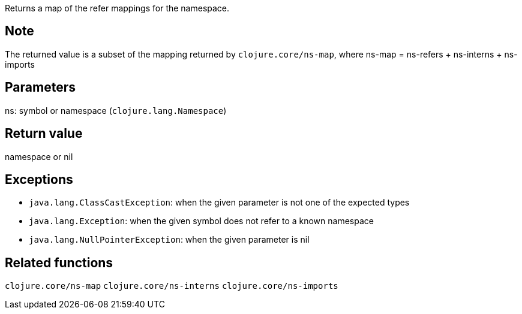 Returns a map of the refer mappings for the namespace.

Note
----

The returned value is a subset of the mapping returned by `clojure.core/ns-map`, where
ns-map = ns-refers + ns-interns + ns-imports

Parameters
----------
ns: symbol or namespace (`clojure.lang.Namespace`)

Return value
------------
namespace or nil

Exceptions
----------
- `java.lang.ClassCastException`: when the given parameter is not one of the expected types
- `java.lang.Exception`: when the given symbol does not refer to a known namespace
- `java.lang.NullPointerException`: when the given parameter is nil

Related functions
-----------------
`clojure.core/ns-map`
`clojure.core/ns-interns`
`clojure.core/ns-imports`
